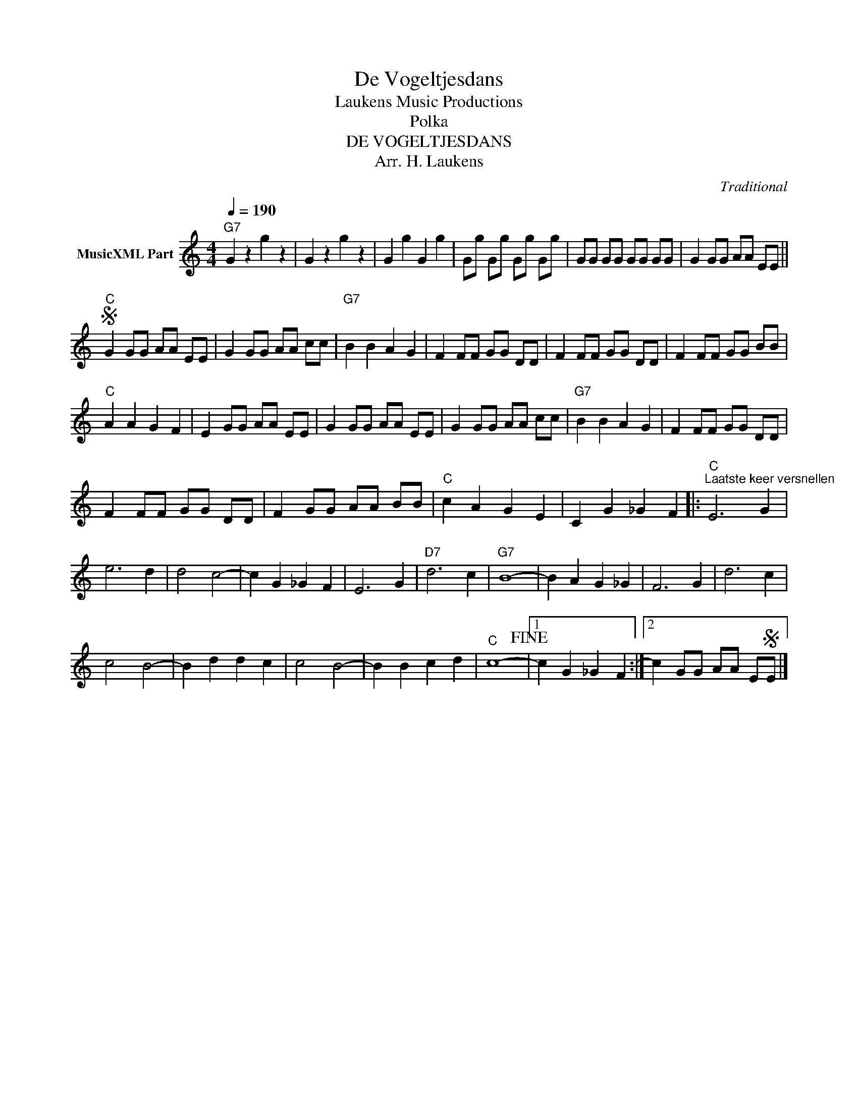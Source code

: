 X:1
T:De Vogeltjesdans
T: Laukens Music Productions  
T:Polka
T:DE VOGELTJESDANS
T:Arr. H. Laukens
C:Traditional
Z:All Rights Reserved
L:1/8
Q:1/4=190
M:4/4
K:C
V:1 treble nm="MusicXML Part"
%%MIDI program 0
%%MIDI control 7 102
%%MIDI control 10 64
V:1
"G7" G2 z2 g2 z2 | G2 z2 g2 z2 | G2 g2 G2 g2 | Gg Gg Gg Gg | GG GG GG GG | G2 GG AA EE || %6
S"C" G2 GG AA EE | G2 GG AA cc |"G7" B2 B2 A2 G2 | F2 FF GG DD | F2 FF GG DD | F2 FF GG BB | %12
"C" A2 A2 G2 F2 | E2 GG AA EE | G2 GG AA EE | G2 GG AA cc |"G7" B2 B2 A2 G2 | F2 FF GG DD | %18
 F2 FF GG DD | F2 GG AA BB |"C" c2 A2 G2 E2 | C2 G2 _G2 F2 |:"C""^Laatste keer versnellen" E6 G2 | %23
 e6 d2 | d4 c4- | c2 G2 _G2 F2 | E6 G2 |"D7" d6 c2 |"G7" B8- | B2 A2 G2 _G2 | F6 G2 | d6 c2 | %32
 c4 B4- | B2 d2 d2 c2 | c4 B4- | B2 B2 c2 d2 |"C" c8-!fine! |1 c2 G2 _G2 F2 :|2 c2 GG AA ESE |] %39

